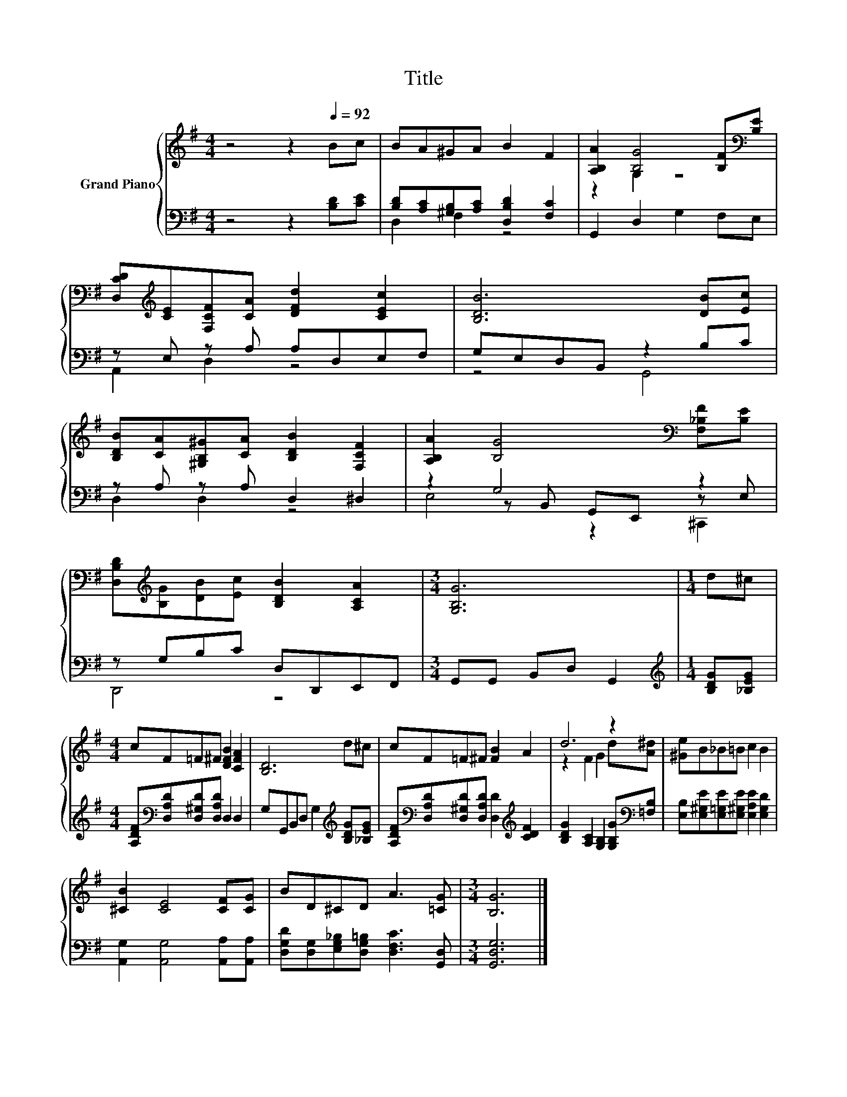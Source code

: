 X:1
T:Title
%%score { ( 1 4 ) | ( 2 3 5 ) }
L:1/8
M:4/4
K:G
V:1 treble nm="Grand Piano"
V:4 treble 
V:2 bass 
V:3 bass 
V:5 bass 
V:1
 z4 z2[Q:1/4=92] Bc | BA^GA B2 F2 | [A,B,A]2 [B,G]4 [B,F][K:bass][B,E] | %3
 [D,CD][K:treble][CE][F,CF][CA] [DFd]2 [CEc]2 | [B,DB]6 [DB][Ec] | %5
 [B,DB][CA][^G,B,^G][CA] [B,DB]2 [F,CF]2 | [A,B,A]2 [B,G]4[K:bass] [F,_B,F][B,E] | %7
 [D,B,D][K:treble][B,G][DB][Ec] [B,DB]2 [A,CA]2 |[M:3/4] [G,B,G]6 |[M:1/4] d^c | %10
[M:4/4] cF=F^F [DFB]2 [CFA]2 | [B,D]6 d^c | cF=F^F [FB]2 A2 | d6 z2 | [^Ge]B_B=B c2 B2 | %15
 [^CB]2 [CE]4 [CF][CG] | BD^CD A3 [=CG] |[M:3/4] [B,G]6 |] %18
V:2
 z4 z2 [B,D][CE] | [B,D][A,C][^G,B,][A,C] [D,B,D]2 [F,C]2 | G,,2 D,2 G,2 F,E, | %3
 z E, z A, A,D,E,F, | G,E,D,B,, z2 B,C | z A, z A, D,2 ^D,2 | z2 G,4 z2 | z G,B,C D,D,,E,,F,, | %8
[M:3/4] G,,G,, B,,D, G,,2 |[M:1/4][K:treble] [B,DG][_B,EG] | %10
[M:4/4] [A,DF][K:bass][D,A,D][D,^G,D][D,A,D] D,2 D,2 | G,G,,B,,D, G,2[K:treble] [B,DG][_B,EG] | %12
 [A,DF][K:bass][D,A,D][D,^G,D][D,A,D] [D,D]2[K:treble] [CDF]2 | %13
 [B,DG]2 [A,C]2 [G,B,]2 [G,B,G][K:bass][=F,B,] | [E,B,][E,^G,E][E,=G,E][E,^G,E] [E,A,E]2 [E,G,D]2 | %15
 [A,,G,]2 [A,,G,]4 [A,,A,][A,,A,] | [D,G,D][D,G,][E,G,_B,][D,G,=B,] [D,F,C]3 [G,,D,] | %17
[M:3/4] [G,,D,G,]6 |] %18
V:3
 x8 | D,2 F,2 z4 | x8 | A,,2 D,2 z4 | z4 G,,4 | D,2 D,2 z4 | z2 z B,, G,,E,, z E, | D,,4 z4 | %8
[M:3/4] x6 |[M:1/4][K:treble] x2 |[M:4/4] x[K:bass] x7 | x6[K:treble] x2 | %12
 x[K:bass] x5[K:treble] x2 | x7[K:bass] x | x8 | x8 | x8 |[M:3/4] x6 |] %18
V:4
 x8 | x8 | z2 G,2 z4[K:bass] | x[K:treble] x7 | x8 | x8 | x6[K:bass] x2 | x[K:treble] x7 | %8
[M:3/4] x6 |[M:1/4] x2 |[M:4/4] x8 | x8 | x8 | z2 F2 G2 d[A^d] | x8 | x8 | x8 |[M:3/4] x6 |] %18
V:5
 x8 | x8 | x8 | x8 | x8 | x8 | E,4 z2 ^C,,2 | x8 |[M:3/4] x6 |[M:1/4][K:treble] x2 | %10
[M:4/4] x[K:bass] x7 | x6[K:treble] x2 | x[K:bass] x5[K:treble] x2 | x7[K:bass] x | x8 | x8 | x8 | %17
[M:3/4] x6 |] %18

